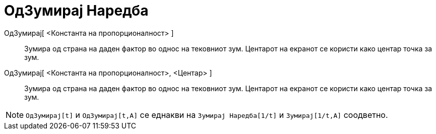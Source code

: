 = ОдЗумирај Наредба
:page-en: commands/ZoomOut
ifdef::env-github[:imagesdir: /mk/modules/ROOT/assets/images]

ОдЗумирај[ <Константа на пропорционалност> ]::
  Зумира од страна на даден фактор во однос на тековниот зум. Центарот на екранот се користи како центар точка за зум.
ОдЗумирај[ <Константа на пропорционалност>, <Центар> ]::
  Зумира од страна на даден фактор во однос на тековниот зум. Центарот на екранот се користи како центар точка за зум.

[NOTE]
====

`++ОдЗумирај[t]++` и `++ОдЗумирај[t,A]++` се еднакви на `++Зумирај Наредба[1/t]++` и `++Зумирај[1/t,A]++` соодветно.

====
